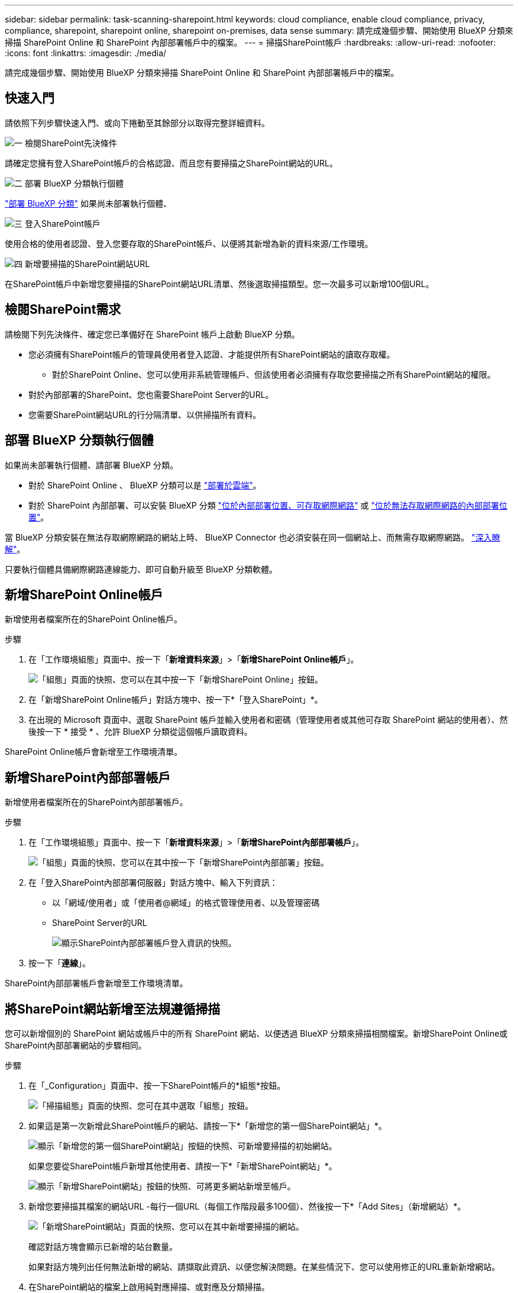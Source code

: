 ---
sidebar: sidebar 
permalink: task-scanning-sharepoint.html 
keywords: cloud compliance, enable cloud compliance, privacy, compliance, sharepoint, sharepoint online, sharepoint on-premises, data sense 
summary: 請完成幾個步驟、開始使用 BlueXP 分類來掃描 SharePoint Online 和 SharePoint 內部部署帳戶中的檔案。 
---
= 掃描SharePoint帳戶
:hardbreaks:
:allow-uri-read: 
:nofooter: 
:icons: font
:linkattrs: 
:imagesdir: ./media/


[role="lead"]
請完成幾個步驟、開始使用 BlueXP 分類來掃描 SharePoint Online 和 SharePoint 內部部署帳戶中的檔案。



== 快速入門

請依照下列步驟快速入門、或向下捲動至其餘部分以取得完整詳細資料。

.image:https://raw.githubusercontent.com/NetAppDocs/common/main/media/number-1.png["一"] 檢閱SharePoint先決條件
[role="quick-margin-para"]
請確定您擁有登入SharePoint帳戶的合格認證、而且您有要掃描之SharePoint網站的URL。

.image:https://raw.githubusercontent.com/NetAppDocs/common/main/media/number-2.png["二"] 部署 BlueXP 分類執行個體
[role="quick-margin-para"]
link:task-deploy-cloud-compliance.html["部署 BlueXP 分類"^] 如果尚未部署執行個體、

.image:https://raw.githubusercontent.com/NetAppDocs/common/main/media/number-3.png["三"] 登入SharePoint帳戶
[role="quick-margin-para"]
使用合格的使用者認證、登入您要存取的SharePoint帳戶、以便將其新增為新的資料來源/工作環境。

.image:https://raw.githubusercontent.com/NetAppDocs/common/main/media/number-4.png["四"] 新增要掃描的SharePoint網站URL
[role="quick-margin-para"]
在SharePoint帳戶中新增您要掃描的SharePoint網站URL清單、然後選取掃描類型。您一次最多可以新增100個URL。



== 檢閱SharePoint需求

請檢閱下列先決條件、確定您已準備好在 SharePoint 帳戶上啟動 BlueXP 分類。

* 您必須擁有SharePoint帳戶的管理員使用者登入認證、才能提供所有SharePoint網站的讀取存取權。
+
** 對於SharePoint Online、您可以使用非系統管理帳戶、但該使用者必須擁有存取您要掃描之所有SharePoint網站的權限。


* 對於內部部署的SharePoint、您也需要SharePoint Server的URL。
* 您需要SharePoint網站URL的行分隔清單、以供掃描所有資料。




== 部署 BlueXP 分類執行個體

如果尚未部署執行個體、請部署 BlueXP 分類。

* 對於 SharePoint Online 、 BlueXP 分類可以是 link:task-deploy-cloud-compliance.html["部署於雲端"^]。
* 對於 SharePoint 內部部署、可以安裝 BlueXP 分類 link:task-deploy-compliance-onprem.html["位於內部部署位置、可存取網際網路"^] 或 link:task-deploy-compliance-dark-site.html["位於無法存取網際網路的內部部署位置"^]。


當 BlueXP 分類安裝在無法存取網際網路的網站上時、 BlueXP Connector 也必須安裝在同一個網站上、而無需存取網際網路。 https://docs.netapp.com/us-en/cloud-manager-setup-admin/task-quick-start-private-mode.html["深入瞭解"^]。

只要執行個體具備網際網路連線能力、即可自動升級至 BlueXP 分類軟體。



== 新增SharePoint Online帳戶

新增使用者檔案所在的SharePoint Online帳戶。

.步驟
. 在「工作環境組態」頁面中、按一下「*新增資料來源*」>「*新增SharePoint Online帳戶*」。
+
image:screenshot_compliance_add_sharepoint_button.png["「組態」頁面的快照、您可以在其中按一下「新增SharePoint Online」按鈕。"]

. 在「新增SharePoint Online帳戶」對話方塊中、按一下*「登入SharePoint」*。
. 在出現的 Microsoft 頁面中、選取 SharePoint 帳戶並輸入使用者和密碼（管理使用者或其他可存取 SharePoint 網站的使用者）、然後按一下 * 接受 * 、允許 BlueXP 分類從這個帳戶讀取資料。


SharePoint Online帳戶會新增至工作環境清單。



== 新增SharePoint內部部署帳戶

新增使用者檔案所在的SharePoint內部部署帳戶。

.步驟
. 在「工作環境組態」頁面中、按一下「*新增資料來源*」>「*新增SharePoint內部部署帳戶*」。
+
image:screenshot_compliance_add_sharepoint_onprem_button.png["「組態」頁面的快照、您可以在其中按一下「新增SharePoint內部部署」按鈕。"]

. 在「登入SharePoint內部部署伺服器」對話方塊中、輸入下列資訊：
+
** 以「網域/使用者」或「使用者@網域」的格式管理使用者、以及管理密碼
** SharePoint Server的URL
+
image:screenshot_compliance_sharepoint_onprem.png["顯示SharePoint內部部署帳戶登入資訊的快照。"]



. 按一下「*連線*」。


SharePoint內部部署帳戶會新增至工作環境清單。



== 將SharePoint網站新增至法規遵循掃描

您可以新增個別的 SharePoint 網站或帳戶中的所有 SharePoint 網站、以便透過 BlueXP 分類來掃描相關檔案。新增SharePoint Online或SharePoint內部部署網站的步驟相同。

.步驟
. 在「_Configuration」頁面中、按一下SharePoint帳戶的*組態*按鈕。
+
image:screenshot_compliance_sharepoint_add_sites.png["「掃描組態」頁面的快照、您可在其中選取「組態」按鈕。"]

. 如果這是第一次新增此SharePoint帳戶的網站、請按一下*「新增您的第一個SharePoint網站」*。
+
image:screenshot_compliance_sharepoint_add_initial_sites.png["顯示「新增您的第一個SharePoint網站」按鈕的快照、可新增要掃描的初始網站。"]

+
如果您要從SharePoint帳戶新增其他使用者、請按一下*「新增SharePoint網站」*。

+
image:screenshot_compliance_sharepoint_add_more_sites.png["顯示「新增SharePoint網站」按鈕的快照、可將更多網站新增至帳戶。"]

. 新增您要掃描其檔案的網站URL -每行一個URL（每個工作階段最多100個）、然後按一下*「Add Sites」（新增網站）*。
+
image:screenshot_compliance_sharepoint_add_site.png["「新增SharePoint網站」頁面的快照、您可以在其中新增要掃描的網站。"]

+
確認對話方塊會顯示已新增的站台數量。

+
如果對話方塊列出任何無法新增的網站、請擷取此資訊、以便您解決問題。在某些情況下、您可以使用修正的URL重新新增網站。

. 在SharePoint網站的檔案上啟用純對應掃描、或對應及分類掃描。
+
[cols="45,45"]
|===
| 至： | 請執行下列動作： 


| 啟用檔案的純對應掃描 | 按一下*地圖* 


| 啟用檔案的完整掃描 | 按一下*地圖與分類* 


| 停用檔案掃描 | 按一下「*關*」 
|===


.結果
BlueXP 分類會開始掃描您新增之 SharePoint 網站中的檔案、結果會顯示在儀表板和其他位置。



== 將SharePoint網站從法規遵循掃描中移除

如果您日後移除SharePoint網站、或決定不掃描SharePoint網站中的檔案、您可以隨時移除個別SharePoint網站的檔案掃描功能。只要按一下「組態」頁面中的「*移除SharePoint Site*」即可。

image:screenshot_compliance_sharepoint_remove_site.png["螢幕擷取畫面顯示如何移除單一SharePoint網站、使其檔案無法掃描。"]

請注意、您可以 link:task-managing-compliance.html#removing-a-onedrive-sharepoint-or-google-drive-account-from-bluexp-classification["從 BlueXP 分類中刪除整個 SharePoint 帳戶"] 如果您不想再從SharePoint帳戶掃描任何使用者資料。
